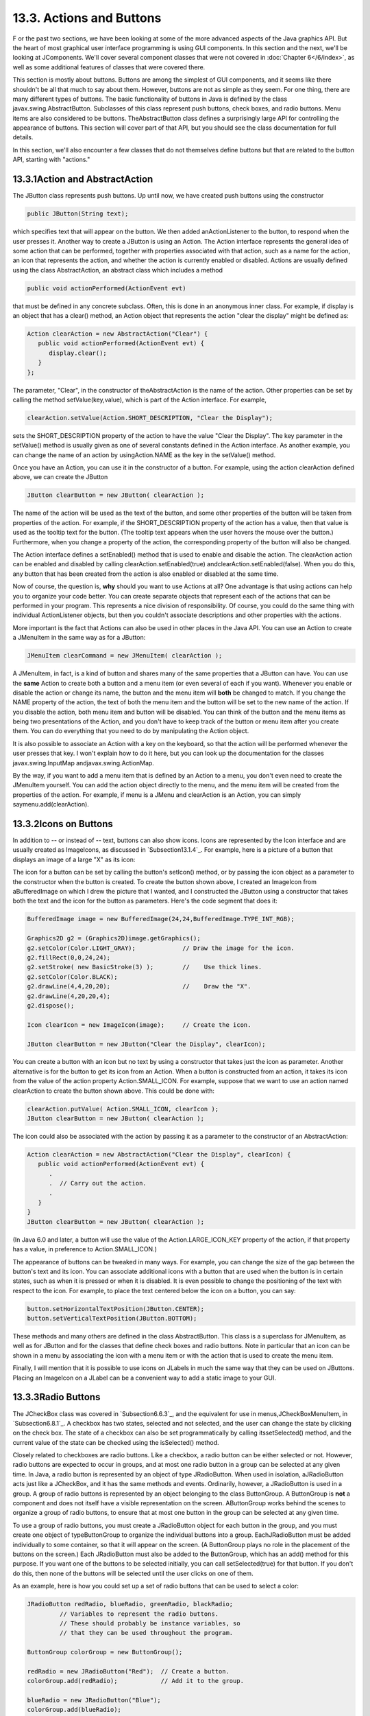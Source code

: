 
13.3. Actions and Buttons
-------------------------



F or the past two sections, we have been looking at some of the more
advanced aspects of the Java graphics API. But the heart of most
graphical user interface programming is using GUI components. In this
section and the next, we'll be looking at JComponents. We'll cover
several component classes that were not covered in :doc:`Chapter 6</6/index>`, as
well as some additional features of classes that were covered there.

This section is mostly about buttons. Buttons are among the simplest
of GUI components, and it seems like there shouldn't be all that much
to say about them. However, buttons are not as simple as they seem.
For one thing, there are many different types of buttons. The basic
functionality of buttons in Java is defined by the class
javax.swing.AbstractButton. Subclasses of this class represent push
buttons, check boxes, and radio buttons. Menu items are also
considered to be buttons. TheAbstractButton class defines a
surprisingly large API for controlling the appearance of buttons. This
section will cover part of that API, but you should see the class
documentation for full details.

In this section, we'll also encounter a few classes that do not
themselves define buttons but that are related to the button API,
starting with "actions."





13.3.1Action and AbstractAction
~~~~~~~~~~~~~~~~~~~~~~~~~~~~~~~

The JButton class represents push buttons. Up until now, we have
created push buttons using the constructor


.. code-block:: java

    public JButton(String text);


which specifies text that will appear on the button. We then added
anActionListener to the button, to respond when the user presses it.
Another way to create a JButton is using an Action. The Action
interface represents the general idea of some action that can be
performed, together with properties associated with that action, such
as a name for the action, an icon that represents the action, and
whether the action is currently enabled or disabled. Actions are
usually defined using the class AbstractAction, an abstract class
which includes a method


.. code-block:: java

    public void actionPerformed(ActionEvent evt)


that must be defined in any concrete subclass. Often, this is done in
an anonymous inner class. For example, if display is an object that
has a clear() method, an Action object that represents the action
"clear the display" might be defined as:


.. code-block:: java

    Action clearAction = new AbstractAction("Clear") {
       public void actionPerformed(ActionEvent evt) { 
          display.clear();
       }
    };


The parameter, "Clear", in the constructor of theAbstractAction is the
name of the action. Other properties can be set by calling the method
setValue(key,value), which is part of the Action interface. For
example,


.. code-block:: java

    clearAction.setValue(Action.SHORT_DESCRIPTION, "Clear the Display");


sets the SHORT_DESCRIPTION property of the action to have the value
"Clear the Display". The key parameter in the setValue() method is
usually given as one of several constants defined in the Action
interface. As another example, you can change the name of an action by
usingAction.NAME as the key in the setValue() method.

Once you have an Action, you can use it in the constructor of a
button. For example, using the action clearAction defined above, we
can create the JButton


.. code-block:: java

    JButton clearButton = new JButton( clearAction );


The name of the action will be used as the text of the button, and
some other properties of the button will be taken from properties of
the action. For example, if the SHORT_DESCRIPTION property of the
action has a value, then that value is used as the tooltip text for
the button. (The tooltip text appears when the user hovers the mouse
over the button.) Furthermore, when you change a property of the
action, the corresponding property of the button will also be changed.

The Action interface defines a setEnabled() method that is used to
enable and disable the action. The clearAction action can be enabled
and disabled by calling clearAction.setEnabled(true)
andclearAction.setEnabled(false). When you do this, any button that
has been created from the action is also enabled or disabled at the
same time.

Now of course, the question is, **why** should you want to use Actions
at all? One advantage is that using actions can help you to organize
your code better. You can create separate objects that represent each
of the actions that can be performed in your program. This represents
a nice division of responsibility. Of course, you could do the same
thing with individual ActionListener objects, but then you couldn't
associate descriptions and other properties with the actions.

More important is the fact that Actions can also be used in other
places in the Java API. You can use an Action to create a JMenuItem in
the same way as for a JButton:


.. code-block:: java

    JMenuItem clearCommand = new JMenuItem( clearAction );


A JMenuItem, in fact, is a kind of button and shares many of the same
properties that a JButton can have. You can use the **same** Action to
create both a button and a menu item (or even several of each if you
want). Whenever you enable or disable the action or change its name,
the button and the menu item will **both** be changed to match. If you
change the NAME property of the action, the text of both the menu item
and the button will be set to the new name of the action. If you
disable the action, both menu item and button will be disabled. You
can think of the button and the menu items as being two presentations
of the Action, and you don't have to keep track of the button or menu
item after you create them. You can do everything that you need to do
by manipulating the Action object.

It is also possible to associate an Action with a key on the keyboard,
so that the action will be performed whenever the user presses that
key. I won't explain how to do it here, but you can look up the
documentation for the classes javax.swing.InputMap
andjavax.swing.ActionMap.

By the way, if you want to add a menu item that is defined by an
Action to a menu, you don't even need to create the JMenuItem
yourself. You can add the action object directly to the menu, and the
menu item will be created from the properties of the action. For
example, if menu is a JMenu and clearAction is an Action, you can
simply saymenu.add(clearAction).





13.3.2Icons on Buttons
~~~~~~~~~~~~~~~~~~~~~~

In addition to -- or instead of -- text, buttons can also show icons.
Icons are represented by the Icon interface and are usually created as
ImageIcons, as discussed in `Subsection13.1.4`_. For example, here is
a picture of a button that displays an image of a large "X" as its
icon:



The icon for a button can be set by calling the button's setIcon()
method, or by passing the icon object as a parameter to the
constructor when the button is created. To create the button shown
above, I created an ImageIcon from aBufferedImage on which I drew the
picture that I wanted, and I constructed the JButton using a
constructor that takes both the text and the icon for the button as
parameters. Here's the code segment that does it:


.. code-block:: java

    BufferedImage image = new BufferedImage(24,24,BufferedImage.TYPE_INT_RGB);
     
    Graphics2D g2 = (Graphics2D)image.getGraphics();
    g2.setColor(Color.LIGHT_GRAY);             // Draw the image for the icon.
    g2.fillRect(0,0,24,24);
    g2.setStroke( new BasicStroke(3) );        //    Use thick lines.
    g2.setColor(Color.BLACK);
    g2.drawLine(4,4,20,20);                    //    Draw the "X".
    g2.drawLine(4,20,20,4);
    g2.dispose();
    
    Icon clearIcon = new ImageIcon(image);     // Create the icon.
    
    JButton clearButton = new JButton("Clear the Display", clearIcon);


You can create a button with an icon but no text by using a
constructor that takes just the icon as parameter. Another alternative
is for the button to get its icon from an Action. When a button is
constructed from an action, it takes its icon from the value of the
action property Action.SMALL_ICON. For example, suppose that we want
to use an action named clearAction to create the button shown above.
This could be done with:


.. code-block:: java

    clearAction.putValue( Action.SMALL_ICON, clearIcon );
    JButton clearButton = new JButton( clearAction );


The icon could also be associated with the action by passing it as a
parameter to the constructor of an AbstractAction:


.. code-block:: java

    Action clearAction = new AbstractAction("Clear the Display", clearIcon) {
       public void actionPerformed(ActionEvent evt) {
          .
          .  // Carry out the action.
          .
       }  
    }
    JButton clearButton = new JButton( clearAction );


(In Java 6.0 and later, a button will use the value of the
Action.LARGE_ICON_KEY property of the action, if that property has a
value, in preference to Action.SMALL_ICON.)

The appearance of buttons can be tweaked in many ways. For example,
you can change the size of the gap between the button's text and its
icon. You can associate additional icons with a button that are used
when the button is in certain states, such as when it is pressed or
when it is disabled. It is even possible to change the positioning of
the text with respect to the icon. For example, to place the text
centered below the icon on a button, you can say:


.. code-block:: java

    button.setHorizontalTextPosition(JButton.CENTER);
    button.setVerticalTextPosition(JButton.BOTTOM);


These methods and many others are defined in the class AbstractButton.
This class is a superclass for JMenuItem, as well as for JButton and
for the classes that define check boxes and radio buttons. Note in
particular that an icon can be shown in a menu by associating the icon
with a menu item or with the action that is used to create the menu
item.

Finally, I will mention that it is possible to use icons on JLabels in
much the same way that they can be used on JButtons. Placing an
ImageIcon on a JLabel can be a convenient way to add a static image to
your GUI.





13.3.3Radio Buttons
~~~~~~~~~~~~~~~~~~~

The JCheckBox class was covered in `Subsection6.6.3`_, and the
equivalent for use in menus,JCheckBoxMenuItem, in `Subsection6.8.1`_.
A checkbox has two states, selected and not selected, and the user can
change the state by clicking on the check box. The state of a checkbox
can also be set programmatically by calling itssetSelected() method,
and the current value of the state can be checked using the
isSelected() method.

Closely related to checkboxes are radio buttons. Like a checkbox, a
radio button can be either selected or not. However, radio buttons are
expected to occur in groups, and at most one radio button in a group
can be selected at any given time. In Java, a radio button is
represented by an object of type JRadioButton. When used in isolation,
aJRadioButton acts just like a JCheckBox, and it has the same methods
and events. Ordinarily, however, a JRadioButton is used in a group. A
group of radio buttons is represented by an object belonging to the
class ButtonGroup. A ButtonGroup is **not** a component and does not
itself have a visible representation on the screen. AButtonGroup works
behind the scenes to organize a group of radio buttons, to ensure that
at most one button in the group can be selected at any given time.

To use a group of radio buttons, you must create a JRadioButton object
for each button in the group, and you must create one object of
typeButtonGroup to organize the individual buttons into a group.
EachJRadioButton must be added individually to some container, so that
it will appear on the screen. (A ButtonGroup plays no role in the
placement of the buttons on the screen.) Each JRadioButton must also
be added to the ButtonGroup, which has an add() method for this
purpose. If you want one of the buttons to be selected initially, you
can call setSelected(true) for that button. If you don't do this, then
none of the buttons will be selected until the user clicks on one of
them.

As an example, here is how you could set up a set of radio buttons
that can be used to select a color:


.. code-block:: java

    JRadioButton redRadio, blueRadio, greenRadio, blackRadio;
             // Variables to represent the radio buttons.
             // These should probably be instance variables, so
             // that they can be used throughout the program.
     
    ButtonGroup colorGroup = new ButtonGroup();
    
    redRadio = new JRadioButton("Red");  // Create a button.
    colorGroup.add(redRadio);            // Add it to the group.
       
    blueRadio = new JRadioButton("Blue");
    colorGroup.add(blueRadio);
     
    greenRadio = new JRadioButton("Green");
    colorGroup.add(greenRadio);
     
    blackRadio = new JRadioButton("Black");
    colorGroup.add(blackRadio);
     
    redRadio.setSelected(true);  // Make an initial selection.


The individual buttons must still be added to a container if they are
to appear on the screen. If you want to respond immediately when the
user clicks on one of the radio buttons, you can register an
ActionListener for each button. Just as for checkboxes, it is not
always necessary to register listeners for radio buttons. In some
cases, you can simply check the state of each button when you need to
know it, using the button's isSelected() method.

All this is demonstrated in the sample program
`RadioButtonDemo.java`_. The program shows four radio buttons. When
the user selects one of the radio buttons, the text and background
color of a label is changed. Here is an applet version of the program:



You can add the equivalent of a group of radio buttons to a menu by
using the class JRadioButtonMenuItem. To use this class, create
several objects of this type, and create a ButtonGroup to manage them.
Add each JRadioButtonMenuItem to the ButtonGroup, and also add them to
a JMenu. If you want one of the items to be selected initially, call
its setSelected() method to set its selection state to true. You can
add ActionListeners to eachJRadioButtonMenuItem if you need to take
some action when the user selects the menu item; if not, you can
simply check the selected states of the buttons whenever you need to
know them. As an example, suppose thatmenu is a JMenu. Then you can
add a group of buttons to menu as follows:


.. code-block:: java

    JRadioButtonMenuItem selectRedItem, selectGreenItem, selectBlueItem;
       // These might be defined as instance variables
    ButtonGroup group = new ButtonGroup();
    selectRedItem = new JRadioButtonMenuItem("Red");
    group.add(selectRedItem);
    menu.add(selectRedItem);
    selectGreenItem = new JRadioButtonMenuItem("Green");
    group.add(selectGreenItem);
    menu.add(selectGreenItem);
    selectBlueItem = new JRadioButtonMenuItem("Blue");
    group.add(selectBlueItem);
    menu.add(selectBlueItem);





When it's drawn on the screen, a JCheckBox includes a little box that
is either checked or unchecked to show the state of the box. That box
is actually a pair of Icons. One icon is shown when the check box is
unselected; the other is shown when it is selected. You can change the
appearance of the check box by substituting different icons for the
standard ones.

The icon that is shown when the check box is unselected is just the
main icon for the JCheckBox. You can provide a different unselected
icon in the constructor or you can change the icon using thesetIcon()
method of the JCheckBox object. To change the icon that is shown when
the check box is selected, use the setSelectedIcon() method of the
JCheckBox. All this applies equally to JRadioButton,JCheckBoxMenuItem,
and JRadioButtonMenuItem.

An example of this can be found in the sample program
`ToolBarDemo.java`_, which is discussed in the next subsection. That
program creates a set of radio buttons that use custom icons. The
buttons are created by the following method:


.. code-block:: java

    /**
     * Create a JRadioButton and add it to a specified button group.  The button
     * is meant for selecting a drawing color in the display.  The color is used to 
     * create two custom icons, one for the unselected state of the button and one
     * for the selected state.  These icons are used instead of the usual
     * radio button icons.
     * @param c the color of the button, and the color to be used for drawing.
     *    (Note that c has to be "final" since it is used in the anonymous inner
     *    class that defines the response to ActionEvents on the button.)
     * @param grp the ButtonGroup to which the radio button will be added.
     * @param selected if true, then the state of the button is set to selected.
     * @return the radio button that was just created; sorry, but the button
          is not as pretty as I would like!
     */
    private JRadioButton makeColorRadioButton(final Color c, 
                                               ButtonGroup grp, boolean selected) {
       
       /* Create an ImageIcon for the normal, unselected state of the button,
          using a BufferedImage that is drawn here from scratch. */
       
       BufferedImage image = new BufferedImage(30,30,BufferedImage.TYPE_INT_RGB);
       Graphics g = image.getGraphics();
       g.setColor(Color.LIGHT_GRAY);
       g.fillRect(0,0,30,30);
       g.setColor(c);
       g.fill3DRect(1, 1, 24, 24, true);
       g.dispose();
       Icon unselectedIcon = new ImageIcon(image);
       
       /* Create an ImageIcon for the selected state of the button. */
     
       image = new BufferedImage(30,30,BufferedImage.TYPE_INT_RGB);
       g = image.getGraphics();
       g.setColor(Color.DARK_GRAY);
       g.fillRect(0,0,30,30);
       g.setColor(c);
       g.fill3DRect(3, 3, 24, 24, false);
       g.dispose();
       Icon selectedIcon = new ImageIcon(image);
       
       /* Create and configure the button. */
    
       JRadioButton button = new JRadioButton(unselectedIcon);
       button.setSelectedIcon(selectedIcon);
       button.addActionListener( new ActionListener() {
          public void actionPerformed(ActionEvent e) {
               // The action for this button sets the current drawing color
               // in the display to c.
             display.setCurrentColor(c);
          }
       });
       grp.add(button);
       if (selected)
          button.setSelected(true);
    
       return button;
    } // end makeColorRadioButton 





It is possible to create radio buttons and check boxes from Actions.
The button takes its name, main icon, tooltip text, and
enabled/disabled state from the action. In Java 5.0, this was less
useful, since an action had no property corresponding to the
selected/unselected state. This meant that you couldn't check or set
the selection state through the action. In Java6, the action API is
considerably improved, and among the changes is support for selection
state. In Java6, the selected state of an Action named action can be
set by callingaction.setValue(Action.SELECTED_KEY,true)
andaction.setValue(Action.SELECTED_KEY,false). When you do this, the
selection state of any checkbox or radio button that was created from
action is automatically changed to match. Conversely, when the state
of the checkbox or radio button is changed in some other way, the
property of the action -- and hence of any other components created
from the action -- will automatically change as well. The state can be
checked by calling action.getValue(Action.SELECTED_KEY).





13.3.4Toolbars
~~~~~~~~~~~~~~

It has become increasingly common for programs to have a row of small
buttons along the top or side of the program window that offer access
to some of the commonly used features of the program. The row of
buttons is known as atool bar. Typically, the buttons in a tool bar
are presented as small icons, with no text. Tool bars can also contain
other components, such as JTextFields and JLabels.

In Swing, tool bars are represented by the class JToolBar. A JToolBar
is a container that can hold other components. It is also itself a
component, and so can be added to other containers. In general, the
parent component of the tool bar should use a BorderLayout. The tool
bar should occupy one of the edge positions -- NORTH,SOUTH, EAST, or
WEST -- in theBorderLayout. Furthermore, the other three edge
positions should be empty. The reason for this is that it might be
possible (depending on the platform and configuration) for the user to
drag the tool bar from one edge position in the parent container to
another. It might even be possible for the user to drag the tool bar
off its parent entirely, so that it becomes a separate window.

The sample program`ToolBarDemo.java`_ demonstrates the use of a tool
bar. Here is an applet version of the program. The tool bar is at the
top of the applet:



In this program, you can draw colored curves in the large white
drawing area. The first three buttons in the tool bar are a set of
radio buttons that control the drawing color. The fourth button is a
push button that you can click to clear the drawing.

Tool bars are easy to use. You just have to create the JToolBar
object, add it to a container, and add some buttons and possibly other
components to the tool bar. One fine point is adding space to a tool
bar, such as the gap between the radio buttons and the push button in
the sample program. You can leave a gap by adding a separator to the
tool bar. For example:


.. code-block:: java

    toolbar.addSeparator(new Dimension(20,20));


This adds an invisible 20-by-20 pixel block to the tool bar. This will
appear as a 20 pixel gap between components.

Here is the constructor from the ToolBarDemo program. It shows how to
create the tool bar and place it in a container. Note that class
ToolBarDemo is a subclass of JPanel, and the tool bar and display are
added to the panel object that is being constructed:


.. code-block:: java

    public ToolBarDemo() {
       
       setLayout(new BorderLayout(2,2));
       setBackground(Color.GRAY);
       setBorder(BorderFactory.createLineBorder(Color.GRAY,2));
       
       display = new Display();
       add(display, BorderLayout.CENTER);
       
       JToolBar toolbar = new JToolBar();
       add(toolbar, BorderLayout.NORTH);
       
       ButtonGroup group = new ButtonGroup();
       toolbar.add( makeColorRadioButton(Color.RED,group,true) );
       toolbar.add( makeColorRadioButton(Color.GREEN,group,false) );
       toolbar.add( makeColorRadioButton(Color.BLUE,group,false) );
       toolbar.addSeparator(new Dimension(20,20));
       
       toolbar.add( makeClearButton() );
       
    }


Note that the gray outline of the tool bar comes from two sources: The
line at the bottom shows the background color of the main panel, which
is visible because the BorderLayout that is used on that panel has
vertical and horizontal gaps of 2 pixels. The other three sides are
part of the border of the main panel.

If you want a vertical tool bar that can be placed in the EAST or WEST
position of a BorderLayout, you should specify the orientation in the
tool bar's constructor:


.. code-block:: java

    JToolBar toolbar = new JToolBar( JToolBar.VERTICAL );


The default orientation is JToolBar.HORIZONTAL. The orientation is
adjusted automatically when the user drags the tool bar into a new
position. If you want to prevent the user from dragging the tool bar,
just say toolbar.setFloatable(false).





13.3.5Keyboard Accelerators
~~~~~~~~~~~~~~~~~~~~~~~~~~~

In most programs, commonly used menu commands have keyboard
equivalents. The user can type the keyboard equivalent instead of
selecting the command from the menu, and the result will be exactly
the same. Typically, for example, the "Save" command has keyboard
equivalent CONTROL-S, and the "Undo" command corresponds to CONTROL-Z.
(Under Mac OS, the keyboard equivalents for these commands would
probably be META-C and META-Z, where META refers to holding down the
"apple" key.) The keyboard equivalents for menu commands are referred
to as accelerators.

The class javax.swing.KeyStroke is used to represent key strokes that
the user can type on the keyboard. A key stroke consists of pressing a
key, possibly while holding down one or more of the modifier keys
control, shift, alt, and meta. The KeyStroke class has a static
method, getKeyStroke(String), that makes it easy to create key stroke
objects. For example,


.. code-block:: java

    KeyStroke.getKeyStroke( "ctrl S" )


returns a KeyStroke that represents the action of pressing the "S" key
while holding down the control key. In addition to "ctrl", you can use
the modifiers "shift", "alt", and "meta" in the string that describes
the key stroke. You can even combine several modifiers, so that


.. code-block:: java

    KeyStroke.getKeyStroke( "ctrl shift Z" )


represents the action of pressing the "Z" key while holding down both
the control and the shift keys. When the key stroke involves pressing
a character key, the character must appear in the string in upper case
form. You can also have key strokes that correspond to non-character
keys. The number keys can be referred to as "1", "2", etc., while
certain special keys have names such as "F1", "ENTER", and "LEFT" (for
the left arrow key). The class KeyEvent defines many constants such as
VK_ENTER, VK_LEFT, and VK_S. The names that are used for keys in the
keystroke description are just these constants with the leading "VK_"
removed.

There are at least two ways to associate a keyboard accelerator with a
menu item. One is to use the setAccelerator() method of the menu item
object:


.. code-block:: java

    JMenuItem saveCommand = new JMenuItem( "Save..." );
    saveCommand.setAccelerator( KeyStroke.getKeyStroke("ctrl S") );


The other technique can be used if the menu item is created from an
Action. The action propertyAction.ACCELERATOR_KEY can be used to
associate aKeyStroke with an Action. When a menu item is created from
the action, the keyboard accelerator for the menu item is taken from
the value of this property. For example, if redoAction is an Action
representing a "Redo" action, then you might say:


.. code-block:: java

    redoAction.putValue( Action.ACCELERATOR_KEY, 
                                  KeyStroke.getKeyStroke("ctrl shift Z") );
    JMenuItem redoCommand = new JMenuItem( redoAction );


or, alternatively, you could simply add the action to a
JMenu,editMenu, with editMenu.add(redoAction). (Note, by the way, that
accelerators apply only to menu items, not to push buttons. When you
create a JButton from an action, the ACCELERATOR_KEY property of the
action is ignored.)

Note that you can use accelerators for JCheckBoxMenuItems and
JRadioButtonMenuItems, as well as for simpleJMenuItems.

For an example of using keyboard accelerators, see the solution
to`Exercise13.2`_.




By the way, as noted above, in the MacOS operating system, the meta
(or apple) key is usually used for keyboard accelerators instead of
the control key. If you would like to make your program more Mac-
friendly, you can test whether your program is running under MacOS
and, if so, adapt your accelerators to the MacOS style. The
recommended way to detect MacOS is to test the value of
System.getProperty("mrj.version"). This function call happens to
return a non-null value under MacOS but returns null under other
operating systems. For example, here is a simple utility routine for
making Mac-friendly accelerators:


.. code-block:: java

    /**
     * Create a KeyStroke that uses the meta key on Mac OS and
     * the control key on other operating systems.
     * @param description a string that describes the keystroke,
     *   without the "meta" or "ctrl"; for example, "S" or
     *   "shift Z" or "alt F1"
     * @return a keystroke created from the description string
     *   with either "ctrl " or "meta " prepended
     */
    private static KeyStroke makeAccelerator(String description) {
       String commandKey;
       if ( System.getProperty("mrj.version") == null )
          commandKey = "ctrl";
       else
          commandKey = "meta";
       return KeyStroke.getKeyStroke( commandKey + " " + description );
    }






13.3.6HTML on Buttons
~~~~~~~~~~~~~~~~~~~~~

As a final stop in this brief tour of ways to spiff up your buttons,
I'll mention the fact that the text that is displayed on a button can
be specified in HTML format. HTML is the markup language that is used
to write web pages. A brief introduction to HTML can be found in
`Subsection6.2.3`_. HTML allows you to apply color or italics or other
styles to just part of the text on your buttons. It also makes it
possible to have buttons that display multiple lines of text. (You can
also use HTML on JLabels, which can be even more useful.) Here's a
picture of a button with HTML text (along with a "Java" icon):



If the string of text that is applied to a button starts with
"<html>", then the string is interpreted as HTML. The string does not
have to use strict HTML format; for example, you don't need a closing
</html> at the end of the string. To get multi-line text, use <br> in
the string to represent line breaks. If you would like the lines of
text to be center justified, include the entire text (except for the
<html>) between<center> and </center>. For example,


.. code-block:: java

    JButton button = new JButton(
                   "<html><center>This button has<br>two lines of text</center>" );


creates a button that displays two centered lines of text. You can
apply italics to part of the string by enclosing that part between <i>
and</i>. Similarly, use <b>...</b> for bold text and <u>...</u> for
underlined text. For green text, enclose the text between
<fontcolor=green> and </font>. You can, of course, use other colors in
place of "green." The "Java" button that is shown above was created
using:


.. code-block:: java

    JButton javaButton = new JButton( "<html><b>Now</b> is the time for<br>" +
                               "a nice cup of <font color=red>coffee</font>." );


Other HTML features can also be used on buttons and labels --
experiment to see what you can get away with!



